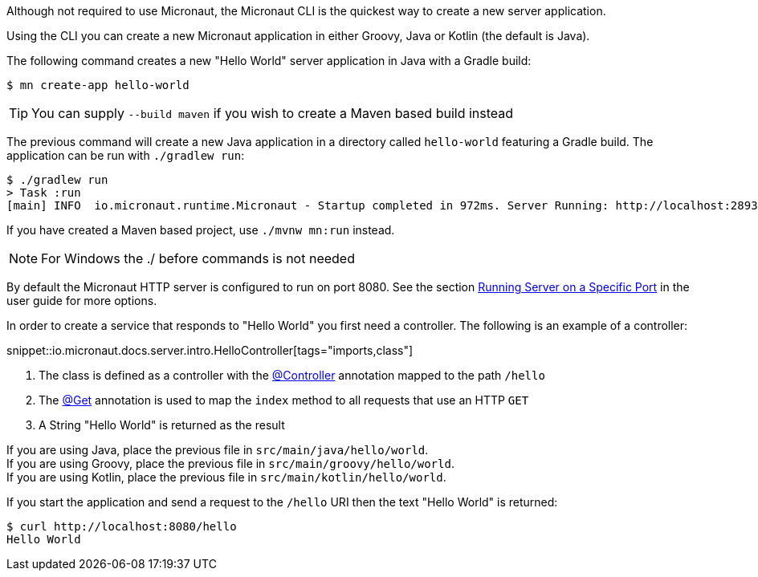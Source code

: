 Although not required to use Micronaut, the Micronaut CLI is the quickest way to create a new server application.

Using the CLI you can create a new Micronaut application in either Groovy, Java or Kotlin (the default is Java).

The following command creates a new "Hello World" server application in Java with a Gradle build:

[source,bash]
----
$ mn create-app hello-world
----

TIP: You can supply `--build maven` if you wish to create a Maven based build instead

The previous command will create a new Java application in a directory called `hello-world` featuring a Gradle build. The application can be run with `./gradlew run`:

[source,bash]
----
$ ./gradlew run
> Task :run
[main] INFO  io.micronaut.runtime.Micronaut - Startup completed in 972ms. Server Running: http://localhost:28933
----

If you have created a Maven based project, use `./mvnw mn:run` instead.

NOTE: For Windows the ./ before commands is not needed

By default the Micronaut HTTP server is configured to run on port 8080. See the section <<runningSpecificPort, Running Server on a Specific Port>> in the user guide for more options.

In order to create a service that responds to "Hello World" you first need a controller. The following is an example of a controller:

snippet::io.micronaut.docs.server.intro.HelloController[tags="imports,class"]

<1> The class is defined as a controller with the link:{api}/io/micronaut/http/annotation/Controller.html[@Controller] annotation mapped to the path `/hello`
<2> The link:{api}/io/micronaut/http/annotation/Get.html[@Get] annotation is used to map the `index` method to all requests that use an HTTP `GET`
<3> A String "Hello World" is returned as the result

[%hardbreaks]
If you are using Java, place the previous file in `src/main/java/hello/world`.
If you are using Groovy, place the previous file in `src/main/groovy/hello/world`.
If you are using Kotlin, place the previous file in `src/main/kotlin/hello/world`.

If you start the application and send a request to the `/hello` URI then the text "Hello World" is returned:

[source,bash]
----
$ curl http://localhost:8080/hello
Hello World
----
